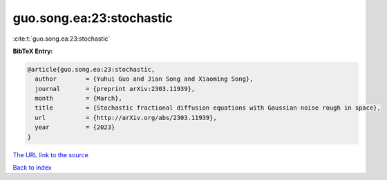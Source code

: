 guo.song.ea:23:stochastic
=========================

:cite:t:`guo.song.ea:23:stochastic`

**BibTeX Entry:**

.. code-block:: bibtex

   @article{guo.song.ea:23:stochastic,
     author        = {Yuhui Guo and Jian Song and Xiaoming Song},
     journal       = {preprint arXiv:2303.11939},
     month         = {March},
     title         = {Stochastic fractional diffusion equations with Gaussian noise rough in space},
     url           = {http://arXiv.org/abs/2303.11939},
     year          = {2023}
   }
`The URL link to the source <http://arXiv.org/abs/2303.11939>`_


`Back to index <../By-Cite-Keys.html>`_

